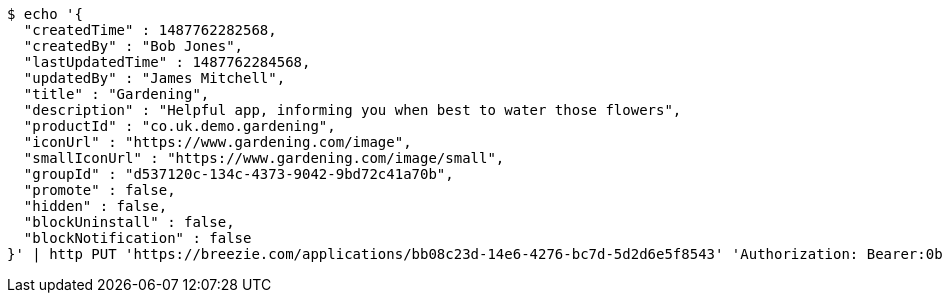 [source,bash]
----
$ echo '{
  "createdTime" : 1487762282568,
  "createdBy" : "Bob Jones",
  "lastUpdatedTime" : 1487762284568,
  "updatedBy" : "James Mitchell",
  "title" : "Gardening",
  "description" : "Helpful app, informing you when best to water those flowers",
  "productId" : "co.uk.demo.gardening",
  "iconUrl" : "https://www.gardening.com/image",
  "smallIconUrl" : "https://www.gardening.com/image/small",
  "groupId" : "d537120c-134c-4373-9042-9bd72c41a70b",
  "promote" : false,
  "hidden" : false,
  "blockUninstall" : false,
  "blockNotification" : false
}' | http PUT 'https://breezie.com/applications/bb08c23d-14e6-4276-bc7d-5d2d6e5f8543' 'Authorization: Bearer:0b79bab50daca910b000d4f1a2b675d604257e42' 'Content-Type:application/json'
----